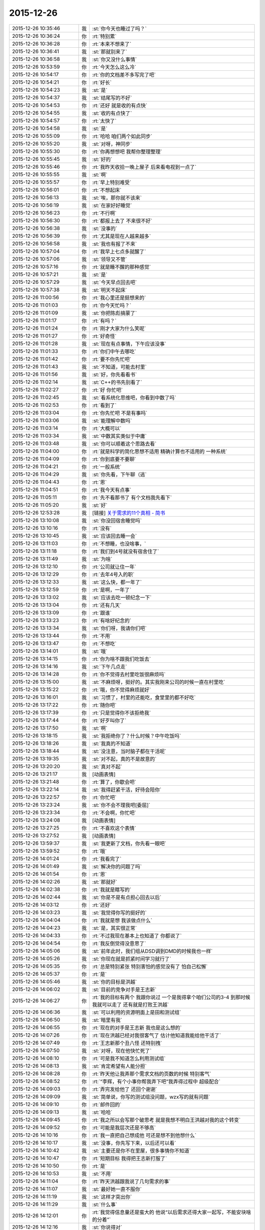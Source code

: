 2015-12-26
-------------

.. list-table::
   :widths: 25, 1, 60

   * - 2015-12-26 10:35:46
     - 我
     - :st:`你今天也睡过了吗？`
   * - 2015-12-26 10:36:24
     - 你
     - :rt:`特别累`
   * - 2015-12-26 10:36:28
     - 你
     - :rt:`本来不想来了`
   * - 2015-12-26 10:36:41
     - 我
     - :st:`那就别来了`
   * - 2015-12-26 10:36:58
     - 我
     - :st:`你又没什么事情`
   * - 2015-12-26 10:53:59
     - 你
     - :rt:`今天怎么这么冷`
   * - 2015-12-26 10:54:17
     - 你
     - :rt:`你的文档差不多写完了吧`
   * - 2015-12-26 10:54:21
     - 你
     - :rt:`好长`
   * - 2015-12-26 10:54:23
     - 我
     - :st:`是`
   * - 2015-12-26 10:54:37
     - 我
     - :st:`结尾写的不好`
   * - 2015-12-26 10:54:53
     - 你
     - :rt:`还好 就是收的有点快`
   * - 2015-12-26 10:54:55
     - 我
     - :st:`收的有点快了`
   * - 2015-12-26 10:54:57
     - 你
     - :rt:`太快了`
   * - 2015-12-26 10:54:58
     - 我
     - :st:`是`
   * - 2015-12-26 10:55:09
     - 你
     - :rt:`哈哈 咱们两个如此同步`
   * - 2015-12-26 10:55:20
     - 我
     - :st:`对呀，神同步`
   * - 2015-12-26 10:55:30
     - 你
     - :rt:`你再想想吧 我帮你整理整理`
   * - 2015-12-26 10:55:45
     - 我
     - :st:`好的`
   * - 2015-12-26 10:55:46
     - 你
     - :rt:`我昨天收拾一晚上屋子 后来看电视到一点了`
   * - 2015-12-26 10:55:55
     - 我
     - :st:`啊`
   * - 2015-12-26 10:55:57
     - 你
     - :rt:`早上特别难受`
   * - 2015-12-26 10:56:01
     - 你
     - :rt:`不想起床`
   * - 2015-12-26 10:56:13
     - 我
     - :st:`唉，那你就不该来`
   * - 2015-12-26 10:56:19
     - 我
     - :st:`在家好好睡觉`
   * - 2015-12-26 10:56:23
     - 你
     - :rt:`不行啊`
   * - 2015-12-26 10:56:30
     - 你
     - :rt:`都报上去了 不来很不好`
   * - 2015-12-26 10:56:38
     - 我
     - :st:`没事的`
   * - 2015-12-26 10:56:39
     - 你
     - :rt:`尤其是现在人越来越多`
   * - 2015-12-26 10:56:58
     - 我
     - :st:`我也有报了不来`
   * - 2015-12-26 10:57:04
     - 你
     - :rt:`我早上七点多就醒了`
   * - 2015-12-26 10:57:06
     - 我
     - :st:`领导又不管`
   * - 2015-12-26 10:57:16
     - 你
     - :rt:`就是睡不醒的那种感觉`
   * - 2015-12-26 10:57:21
     - 我
     - :st:`是`
   * - 2015-12-26 10:57:29
     - 我
     - :st:`今天早点回去吧`
   * - 2015-12-26 10:57:38
     - 我
     - :st:`明天不起床`
   * - 2015-12-26 11:00:56
     - 你
     - :rt:`我心里还是挺想来的`
   * - 2015-12-26 11:01:03
     - 你
     - :rt:`你今天忙吗？`
   * - 2015-12-26 11:01:09
     - 我
     - :st:`你把陈彪搞蒙了`
   * - 2015-12-26 11:01:17
     - 你
     - :rt:`有吗？`
   * - 2015-12-26 11:01:24
     - 你
     - :rt:`刚才大家为什么笑呢`
   * - 2015-12-26 11:01:27
     - 你
     - :rt:`好奇怪`
   * - 2015-12-26 11:01:28
     - 我
     - :st:`现在有点事情，下午应该没事`
   * - 2015-12-26 11:01:33
     - 你
     - :rt:`你们中午去哪吃`
   * - 2015-12-26 11:01:42
     - 你
     - :rt:`要不你先忙吧`
   * - 2015-12-26 11:01:43
     - 我
     - :st:`不知道，可能去村里`
   * - 2015-12-26 11:01:56
     - 我
     - :st:`好，你先看看书`
   * - 2015-12-26 11:02:14
     - 我
     - :st:`C++的书先别看了`
   * - 2015-12-26 11:02:27
     - 你
     - :rt:`好 你忙吧`
   * - 2015-12-26 11:02:45
     - 我
     - :st:`看系统化思维吧，你看到中数了吗`
   * - 2015-12-26 11:02:53
     - 你
     - :rt:`看到了`
   * - 2015-12-26 11:03:04
     - 你
     - :rt:`你先忙吧 不是有事吗`
   * - 2015-12-26 11:03:06
     - 我
     - :st:`能理解中数吗`
   * - 2015-12-26 11:03:14
     - 你
     - :rt:`大概可以`
   * - 2015-12-26 11:03:34
     - 我
     - :st:`中数其实类似于中庸`
   * - 2015-12-26 11:03:48
     - 我
     - :st:`你可以顺着这个思路去看`
   * - 2015-12-26 11:04:00
     - 你
     - :rt:`就是科学的简化思想不适用  精确计算也不适用的 一种系统`
   * - 2015-12-26 11:04:09
     - 你
     - :rt:`你到底要不要聊`
   * - 2015-12-26 11:04:21
     - 你
     - :rt:`一般系统`
   * - 2015-12-26 11:04:29
     - 我
     - :st:`你先看，下午聊（逃`
   * - 2015-12-26 11:04:43
     - 你
     - :rt:`恩`
   * - 2015-12-26 11:04:51
     - 你
     - :rt:`我今天有点事`
   * - 2015-12-26 11:05:11
     - 你
     - :rt:`先不看那书了 有个文档我先看下`
   * - 2015-12-26 11:05:20
     - 我
     - :st:`好`
   * - 2015-12-26 12:53:28
     - 我
     - [链接] `关于需求的11个真相 - 简书 <http://www.jianshu.com/p/8990d79db7c0>`_
   * - 2015-12-26 13:10:08
     - 我
     - :st:`你没回宿舍睡觉吗`
   * - 2015-12-26 13:10:16
     - 你
     - :rt:`没有`
   * - 2015-12-26 13:10:45
     - 我
     - :st:`应该回去睡一会`
   * - 2015-12-26 13:11:03
     - 你
     - :rt:`不想睡，也没啥事，`
   * - 2015-12-26 13:11:18
     - 你
     - :rt:`我们到4号就没有宿舍住了`
   * - 2015-12-26 13:11:49
     - 我
     - :st:`为啥`
   * - 2015-12-26 13:12:10
     - 你
     - :rt:`公司就让住一年`
   * - 2015-12-26 13:12:29
     - 你
     - :rt:`去年4号入的职`
   * - 2015-12-26 13:12:33
     - 我
     - :st:`这么快，都一年了`
   * - 2015-12-26 13:12:59
     - 你
     - :rt:`是啊，一年了`
   * - 2015-12-26 13:13:02
     - 我
     - :st:`应该去吃一顿纪念一下`
   * - 2015-12-26 13:13:04
     - 你
     - :rt:`还有几天`
   * - 2015-12-26 13:13:09
     - 你
     - :rt:`跟谁`
   * - 2015-12-26 13:13:23
     - 你
     - :rt:`有啥好纪念的`
   * - 2015-12-26 13:13:34
     - 我
     - :st:`你们呀，我请你们吧`
   * - 2015-12-26 13:13:44
     - 你
     - :rt:`不用`
   * - 2015-12-26 13:13:47
     - 你
     - :rt:`不想吃`
   * - 2015-12-26 13:14:01
     - 我
     - :st:`哦`
   * - 2015-12-26 13:14:15
     - 你
     - :rt:`你为啥不跟我们吃饭去`
   * - 2015-12-26 13:14:16
     - 我
     - :st:`下午几点走`
   * - 2015-12-26 13:14:28
     - 你
     - :rt:`你不觉得去村里吃饭很麻烦吗`
   * - 2015-12-26 13:15:00
     - 我
     - :st:`不麻烦呀，挺好的。其实我刚来公司的时候一直在村里吃`
   * - 2015-12-26 13:15:22
     - 你
     - :rt:`哦，你不觉得麻烦就好`
   * - 2015-12-26 13:16:01
     - 我
     - :st:`习惯了，村里的还能吃，食堂里的都不好吃`
   * - 2015-12-26 13:17:22
     - 你
     - :rt:`随你吧`
   * - 2015-12-26 13:17:39
     - 你
     - :rt:`只是觉得你不该拒绝我`
   * - 2015-12-26 13:17:44
     - 你
     - :rt:`好歹叫你了`
   * - 2015-12-26 13:17:50
     - 我
     - :st:`啊`
   * - 2015-12-26 13:18:15
     - 我
     - :st:`我拒绝你了？什么时候？中午吃饭吗`
   * - 2015-12-26 13:18:26
     - 我
     - :st:`我真的不知道`
   * - 2015-12-26 13:18:44
     - 我
     - :st:`没注意，当时脑子都在干活呢`
   * - 2015-12-26 13:19:35
     - 我
     - :st:`对不起，真的不是故意的`
   * - 2015-12-26 13:20:20
     - 我
     - :st:`真对不起`
   * - 2015-12-26 13:21:17
     - 我
     - [动画表情]
   * - 2015-12-26 13:21:48
     - 你
     - :rt:`算了，你歇会吧`
   * - 2015-12-26 13:22:14
     - 我
     - :st:`我得赶紧干活，好待会陪你`
   * - 2015-12-26 13:22:57
     - 你
     - :rt:`你忙吧`
   * - 2015-12-26 13:23:24
     - 我
     - :st:`你不会不理我吧[委屈]`
   * - 2015-12-26 13:23:34
     - 你
     - :rt:`不会啊，你忙吧`
   * - 2015-12-26 13:24:08
     - 我
     - [动画表情]
   * - 2015-12-26 13:27:25
     - 你
     - :rt:`不喜欢这个表情`
   * - 2015-12-26 13:27:52
     - 我
     - [动画表情]
   * - 2015-12-26 13:59:37
     - 我
     - :st:`我更新了文档，你先看一眼吧`
   * - 2015-12-26 13:59:52
     - 你
     - :rt:`哦`
   * - 2015-12-26 14:01:24
     - 你
     - :rt:`我看完了`
   * - 2015-12-26 14:01:49
     - 我
     - :st:`解决你的问题了吗`
   * - 2015-12-26 14:01:54
     - 你
     - :rt:`恩`
   * - 2015-12-26 14:02:26
     - 我
     - :st:`那就好`
   * - 2015-12-26 14:02:38
     - 你
     - :rt:`我就是瞎写的`
   * - 2015-12-26 14:02:44
     - 我
     - :st:`你是不是有点担心回去以后`
   * - 2015-12-26 14:03:12
     - 你
     - :rt:`还好`
   * - 2015-12-26 14:03:23
     - 我
     - :st:`我觉得你写的挺好的`
   * - 2015-12-26 14:04:04
     - 你
     - :rt:`我就是想 我该做点什么`
   * - 2015-12-26 14:04:23
     - 我
     - :st:`是，其实很正常`
   * - 2015-12-26 14:04:33
     - 你
     - :rt:`不过我现在基本上也知道了 你都说了`
   * - 2015-12-26 14:04:54
     - 你
     - :rt:`我反倒觉得没意思了`
   * - 2015-12-26 14:05:06
     - 我
     - :st:`前年此时，我们组从DSD调到DMD的时候我也一样`
   * - 2015-12-26 14:05:26
     - 我
     - :st:`你现在就是抓紧时间学习就行了`
   * - 2015-12-26 14:05:35
     - 你
     - :rt:`总是特别紧张 特别害怕的感觉没有了 怕自己松懈`
   * - 2015-12-26 14:05:37
     - 你
     - :rt:`是`
   * - 2015-12-26 14:05:46
     - 我
     - :st:`你的目标是洪越`
   * - 2015-12-26 14:06:02
     - 我
     - :st:`目前的竞争对手是王志新`
   * - 2015-12-26 14:06:27
     - 你
     - :rt:`我的目标有两个 我跟你说过 一个是我得拿个咱们公司的3-4  到那时候 我就可以走了 还有就是打败王洪越`
   * - 2015-12-26 14:06:36
     - 我
     - :st:`可以利用的资源明面上是田和测试组`
   * - 2015-12-26 14:06:50
     - 我
     - :st:`暗里有我`
   * - 2015-12-26 14:06:55
     - 你
     - :rt:`现在的对手是王志新 我也是这么想的`
   * - 2015-12-26 14:07:26
     - 你
     - :rt:`现在洪越已经对我很客气了 估计他知道我能给他干活了`
   * - 2015-12-26 14:07:49
     - 你
     - :rt:`王志新那个丑八怪 还特别拽`
   * - 2015-12-26 14:07:50
     - 我
     - :st:`对呀，现在他快忙死了`
   * - 2015-12-26 14:08:10
     - 你
     - :rt:`可是我不知道怎么利用测试组`
   * - 2015-12-26 14:08:13
     - 我
     - :st:`肯定希望有人能分担`
   * - 2015-12-26 14:08:28
     - 你
     - :rt:`昨天他让我弄那个需求文档的页数的时候 特别客气`
   * - 2015-12-26 14:08:52
     - 你
     - :rt:`“李辉，有个小事你帮我弄下吧”我弄得过程中 超级配合`
   * - 2015-12-26 14:09:03
     - 你
     - :rt:`弄完发给他了 还回个谢谢`
   * - 2015-12-26 14:09:09
     - 我
     - :st:`简单说，你写的测试组没问题，wzx写的就有问题`
   * - 2015-12-26 14:09:10
     - 你
     - :rt:`邮件回的`
   * - 2015-12-26 14:09:13
     - 我
     - :st:`哈哈`
   * - 2015-12-26 14:09:45
     - 你
     - :rt:`我之所以会写那个破思考 就是我想不明白王洪越对我的这个转变`
   * - 2015-12-26 14:09:52
     - 你
     - :rt:`可能是我层次还是不够高`
   * - 2015-12-26 14:10:16
     - 你
     - :rt:`我一直把自己想成他 可还是想不到他想什么`
   * - 2015-12-26 14:10:17
     - 我
     - :st:`没事，你先写下来，以后还可以看`
   * - 2015-12-26 14:10:42
     - 我
     - :st:`主要还是你不在里屋，很多事情你不知道`
   * - 2015-12-26 14:10:47
     - 你
     - :rt:`短期目标 我得把王志新打服了`
   * - 2015-12-26 14:10:50
     - 你
     - :rt:`是`
   * - 2015-12-26 14:10:53
     - 我
     - :st:`不用`
   * - 2015-12-26 14:11:04
     - 你
     - :rt:`昨天洪越跟我说了几句需求的事`
   * - 2015-12-26 14:11:07
     - 我
     - :st:`最好她一直不服你`
   * - 2015-12-26 14:11:19
     - 我
     - :st:`这样才突出你`
   * - 2015-12-26 14:11:29
     - 我
     - :st:`什么事`
   * - 2015-12-26 14:12:01
     - 你
     - :rt:`我觉得信息量还是蛮大的 他说“以后需求还得大家一起写，不能安块啥的分着”`
   * - 2015-12-26 14:12:16
     - 我
     - :st:`你说得对`
   * - 2015-12-26 14:12:39
     - 你
     - :rt:`后来我说需求状态跟踪啥的 他说严丹交接给王志新了 我说 现在王志新管这个`
   * - 2015-12-26 14:12:58
     - 你
     - :rt:`他说“你当时特别忙 我就安排给她了 ”`
   * - 2015-12-26 14:13:20
     - 我
     - :st:`有点讨好你的味道`
   * - 2015-12-26 14:13:32
     - 我
     - :st:`或者说照顾你情绪的味道`
   * - 2015-12-26 14:13:38
     - 你
     - :rt:`后来我昨天统计文档页数的时候 把需求矩阵给他找出来了 他特别吃惊 因为他觉得这个事估计早没人跟了`
   * - 2015-12-26 14:13:52
     - 你
     - :rt:`我知道 他这么说我觉得可恶心了`
   * - 2015-12-26 14:14:13
     - 我
     - :st:`其实他就是这样的人`
   * - 2015-12-26 14:14:25
     - 你
     - :rt:`他看了以后说这个以后每周给他发一份 我说我想起来就改改 想不起来就不该 怎么给你发啊`
   * - 2015-12-26 14:14:40
     - 我
     - :st:`你记得我和你说过他很会哄小姑娘`
   * - 2015-12-26 14:14:44
     - 你
     - :rt:`后来就说需求组要把这些都做起来啥的`
   * - 2015-12-26 14:15:13
     - 你
     - :rt:`其实我可讨厌他跟王志新了 超级讨厌`
   * - 2015-12-26 14:15:25
     - 你
     - :rt:`你不忙了吗？`
   * - 2015-12-26 14:15:38
     - 我
     - :st:`正在编译，有空陪你`
   * - 2015-12-26 14:15:44
     - 你
     - :rt:`哦`
   * - 2015-12-26 14:15:48
     - 你
     - :rt:`你在干嘛`
   * - 2015-12-26 14:16:04
     - 我
     - :st:`做一个自动编译系统`
   * - 2015-12-26 14:16:16
     - 我
     - :st:`这样组里干活就容易了`
   * - 2015-12-26 14:16:21
     - 你
     - :rt:`哦`
   * - 2015-12-26 14:16:24
     - 我
     - :st:`以前让旭明干`
   * - 2015-12-26 14:16:28
     - 你
     - :rt:`好吧`
   * - 2015-12-26 14:16:30
     - 你
     - :rt:`我也不会`
   * - 2015-12-26 14:16:36
     - 你
     - :rt:`帮不了你`
   * - 2015-12-26 14:16:38
     - 我
     - :st:`结果拖了一年也哪干`
   * - 2015-12-26 14:16:41
     - 你
     - :rt:`哦`
   * - 2015-12-26 14:16:54
     - 我
     - :st:`所以还得我自己干`
   * - 2015-12-26 14:17:09
     - 你
     - :rt:`今天中午你跟刘甲和杨丽英一起吃的饭啊`
   * - 2015-12-26 14:17:16
     - 我
     - :st:`是`
   * - 2015-12-26 14:17:33
     - 我
     - :st:`刘甲开车去的`
   * - 2015-12-26 14:17:46
     - 你
     - :rt:`我知道 本来刘甲想跟我一起的`
   * - 2015-12-26 14:17:48
     - 你
     - :rt:`哼`
   * - 2015-12-26 14:17:59
     - 我
     - :st:`你中午说吃饭的时候我确实没注意`
   * - 2015-12-26 14:18:08
     - 你
     - :rt:`后来我想你要是不去吃黄焖鸡 怎么去吃饭啊 就把刘甲给你留下了`
   * - 2015-12-26 14:18:15
     - 我
     - :st:`当时就想赶快弄完好和你聊天`
   * - 2015-12-26 14:18:19
     - 你
     - :rt:`本来刘甲都要跟我走了`
   * - 2015-12-26 14:18:25
     - 我
     - :st:`还是你心好`
   * - 2015-12-26 14:18:44
     - 你
     - :rt:`当然了 我想他走了 你怎么吃饭去啊 天这么冷`
   * - 2015-12-26 14:19:20
     - 我
     - :st:`我没那么弱吧`
   * - 2015-12-26 14:19:23
     - 你
     - :rt:`就跟刘甲说你问问老王去哪吃 刚开始我叫你来着 杨丽英不去 你也不去 我想还是算了`
   * - 2015-12-26 14:19:36
     - 我
     - :st:`我知道是你关心我`
   * - 2015-12-26 14:19:46
     - 你
     - :rt:`主要是你们不走路惯了 反正都是活人惯得`
   * - 2015-12-26 14:19:50
     - 我
     - :st:`我确实不爱吃黄焖鸡`
   * - 2015-12-26 14:20:00
     - 你
     - :rt:`不爱吃拉到`
   * - 2015-12-26 14:20:03
     - 你
     - :rt:`无所谓`
   * - 2015-12-26 14:20:21
     - 你
     - :rt:`回头想想我也挺多事的`
   * - 2015-12-26 14:20:22
     - 你
     - :rt:`哎`
   * - 2015-12-26 14:20:29
     - 我
     - :st:`真的不是故意的`
   * - 2015-12-26 14:20:39
     - 你
     - :rt:`没事啦`
   * - 2015-12-26 14:20:41
     - 我
     - :st:`我是真的不爱吃鸡`
   * - 2015-12-26 14:20:45
     - 你
     - :rt:`行啦`
   * - 2015-12-26 14:20:48
     - 你
     - :rt:`别说这个了`
   * - 2015-12-26 14:21:00
     - 我
     - [动画表情]
   * - 2015-12-26 14:21:09
     - 你
     - :rt:`你一说我都觉得恶心了`
   * - 2015-12-26 14:21:24
     - 我
     - :st:`不说了`
   * - 2015-12-26 14:21:37
     - 我
     - :st:`你下午几点走`
   * - 2015-12-26 14:24:47
     - 你
     - :rt:`不知道`
   * - 2015-12-26 14:24:57
     - 你
     - :rt:`大概4点多吧`
   * - 2015-12-26 14:25:05
     - 我
     - :st:`你对象来接你吗`
   * - 2015-12-26 14:25:10
     - 你
     - :rt:`我开车来的`
   * - 2015-12-26 14:25:22
     - 我
     - :st:`好的`
   * - 2015-12-26 14:25:23
     - 你
     - :rt:`我昨天把屋子都收拾了`
   * - 2015-12-26 14:25:29
     - 你
     - :rt:`周末也没啥事`
   * - 2015-12-26 14:25:35
     - 我
     - :st:`看你的朋友圈了`
   * - 2015-12-26 14:26:05
     - 你
     - :rt:`特别有成就感`
   * - 2015-12-26 14:26:38
     - 你
     - :rt:`我们小屋那个床单 怎么铺都不整齐 我昨天晚上弄了半天`
   * - 2015-12-26 14:26:43
     - 你
     - :rt:`终于弄好了`
   * - 2015-12-26 14:26:47
     - 我
     - :st:`你一个人吗`
   * - 2015-12-26 14:26:57
     - 你
     - :rt:`对啊`
   * - 2015-12-26 14:27:01
     - 你
     - :rt:`我找到问题了`
   * - 2015-12-26 14:27:07
     - 你
     - :rt:`后来铺好了`
   * - 2015-12-26 14:27:08
     - 我
     - :st:`两个人一起会很容易`
   * - 2015-12-26 14:27:15
     - 你
     - :rt:`他打游戏呢`
   * - 2015-12-26 14:27:19
     - 你
     - :rt:`我懒得叫他`
   * - 2015-12-26 14:27:22
     - 我
     - :st:`哦`
   * - 2015-12-26 14:27:31
     - 你
     - :rt:`这些事还是应该女人干`
   * - 2015-12-26 14:27:37
     - 我
     - :st:`不是`
   * - 2015-12-26 14:27:51
     - 我
     - :st:`在家这些事情都是我俩一起`
   * - 2015-12-26 14:27:52
     - 你
     - :rt:`哈哈`
   * - 2015-12-26 14:28:03
     - 我
     - :st:`其实两个人干很快`
   * - 2015-12-26 14:28:05
     - 你
     - :rt:`无所谓`
   * - 2015-12-26 14:28:08
     - 你
     - :rt:`都是小事`
   * - 2015-12-26 14:28:22
     - 我
     - :st:`是，感觉不一样`
   * - 2015-12-26 14:28:54
     - 你
     - :rt:`恩`
   * - 2015-12-26 14:28:55
     - 我
     - :st:`我总是争取和她一起干`
   * - 2015-12-26 14:29:03
     - 你
     - :rt:`他又不是你`
   * - 2015-12-26 14:29:12
     - 你
     - :rt:`别的很多事他都干`
   * - 2015-12-26 14:29:28
     - 我
     - :st:`至少打架的时候少个理由[呲牙]`
   * - 2015-12-26 14:29:39
     - 你
     - :rt:`哈哈`
   * - 2015-12-26 14:29:43
     - 你
     - :rt:`我自己干挺好的`
   * - 2015-12-26 14:29:52
     - 你
     - :rt:`平时他都和我一起`
   * - 2015-12-26 14:29:53
     - 我
     - :st:`那就好`
   * - 2015-12-26 14:30:29
     - 你
     - :rt:`我特别想跟你聊天`
   * - 2015-12-26 14:30:36
     - 你
     - :rt:`虽然正在聊`
   * - 2015-12-26 14:30:38
     - 你
     - :rt:`哈哈`
   * - 2015-12-26 14:30:46
     - 你
     - :rt:`然后有时候特别想跟你吵架`
   * - 2015-12-26 14:30:55
     - 我
     - :st:`那待会去你车里聊`
   * - 2015-12-26 14:31:55
     - 你
     - :rt:`我车在院子里呢`
   * - 2015-12-26 14:31:58
     - 你
     - :rt:`方便吗？`
   * - 2015-12-26 14:32:09
     - 我
     - :st:`这样`
   * - 2015-12-26 14:32:28
     - 我
     - :st:`等我忙完，我去你们宿舍那边`
   * - 2015-12-26 14:32:35
     - 我
     - :st:`你开车过去`
   * - 2015-12-26 14:32:58
     - 你
     - :rt:`行`
   * - 2015-12-26 14:33:17
     - 我
     - :st:`好`
   * - 2015-12-26 14:33:30
     - 你
     - :rt:`我的车超级脏啊  你别笑话我`
   * - 2015-12-26 14:33:39
     - 你
     - :rt:`下了班我就去洗车去`
   * - 2015-12-26 14:33:52
     - 我
     - :st:`不会`
   * - 2015-12-26 14:34:04
     - 你
     - :rt:`上周我让我老公洗 结果公公跟他一起的 公公说饿了 没洗成`
   * - 2015-12-26 14:34:38
     - 我
     - :st:`哦`
   * - 2015-12-26 15:15:00
     - 我
     - :st:`我没事了，先下楼了，你可以等一会在下去`
   * - 2015-12-26 15:15:18
     - 你
     - :rt:`好`
   * - 2015-12-26 15:21:50
     - 你
     - :rt:`在哪呢？`
   * - 2015-12-26 15:22:38
     - 我
     - :st:`刚过来`
   * - 2015-12-26 15:22:47
     - 我
     - :st:`马路上`
   * - 2015-12-26 15:23:04
     - 你
     - :rt:`太冷了今天`
   * - 2015-12-26 15:23:21
     - 我
     - :st:`是，你停哪了`
   * - 2015-12-26 15:24:21
     - 我
     - :st:`我到你们宿舍门口了，在这等你吧`